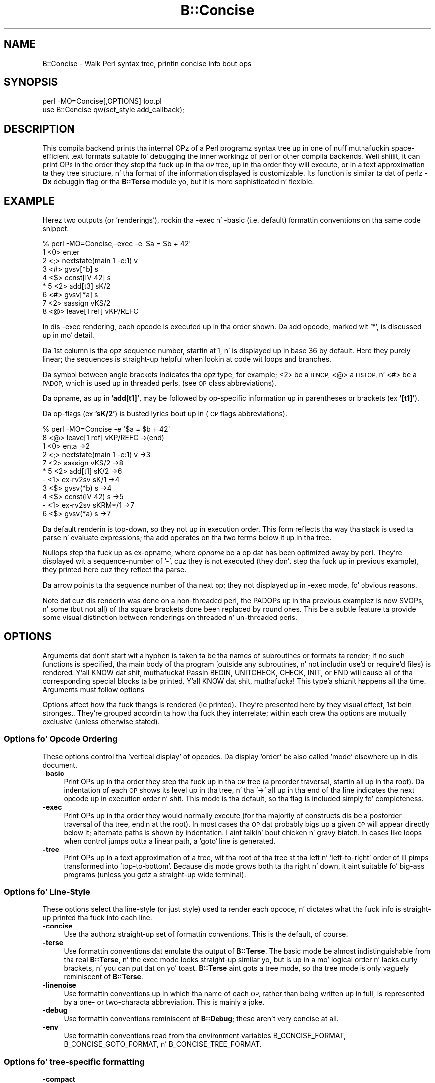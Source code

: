 .\" Automatically generated by Pod::Man 2.27 (Pod::Simple 3.28)
.\"
.\" Standard preamble:
.\" ========================================================================
.de Sp \" Vertical space (when we can't use .PP)
.if t .sp .5v
.if n .sp
..
.de Vb \" Begin verbatim text
.ft CW
.nf
.ne \\$1
..
.de Ve \" End verbatim text
.ft R
.fi
..
.\" Set up some characta translations n' predefined strings.  \*(-- will
.\" give a unbreakable dash, \*(PI'ma give pi, \*(L" will give a left
.\" double quote, n' \*(R" will give a right double quote.  \*(C+ will
.\" give a sickr C++.  Capital omega is used ta do unbreakable dashes and
.\" therefore won't be available.  \*(C` n' \*(C' expand ta `' up in nroff,
.\" not a god damn thang up in troff, fo' use wit C<>.
.tr \(*W-
.ds C+ C\v'-.1v'\h'-1p'\s-2+\h'-1p'+\s0\v'.1v'\h'-1p'
.ie n \{\
.    dz -- \(*W-
.    dz PI pi
.    if (\n(.H=4u)&(1m=24u) .ds -- \(*W\h'-12u'\(*W\h'-12u'-\" diablo 10 pitch
.    if (\n(.H=4u)&(1m=20u) .ds -- \(*W\h'-12u'\(*W\h'-8u'-\"  diablo 12 pitch
.    dz L" ""
.    dz R" ""
.    dz C` ""
.    dz C' ""
'br\}
.el\{\
.    dz -- \|\(em\|
.    dz PI \(*p
.    dz L" ``
.    dz R" ''
.    dz C`
.    dz C'
'br\}
.\"
.\" Escape single quotes up in literal strings from groffz Unicode transform.
.ie \n(.g .ds Aq \(aq
.el       .ds Aq '
.\"
.\" If tha F regista is turned on, we'll generate index entries on stderr for
.\" titlez (.TH), headaz (.SH), subsections (.SS), shit (.Ip), n' index
.\" entries marked wit X<> up in POD.  Of course, you gonna gotta process the
.\" output yo ass up in some meaningful fashion.
.\"
.\" Avoid warnin from groff bout undefined regista 'F'.
.de IX
..
.nr rF 0
.if \n(.g .if rF .nr rF 1
.if (\n(rF:(\n(.g==0)) \{
.    if \nF \{
.        de IX
.        tm Index:\\$1\t\\n%\t"\\$2"
..
.        if !\nF==2 \{
.            nr % 0
.            nr F 2
.        \}
.    \}
.\}
.rr rF
.\"
.\" Accent mark definitions (@(#)ms.acc 1.5 88/02/08 SMI; from UCB 4.2).
.\" Fear. Shiiit, dis aint no joke.  Run. I aint talkin' bout chicken n' gravy biatch.  Save yo ass.  No user-serviceable parts.
.    \" fudge factors fo' nroff n' troff
.if n \{\
.    dz #H 0
.    dz #V .8m
.    dz #F .3m
.    dz #[ \f1
.    dz #] \fP
.\}
.if t \{\
.    dz #H ((1u-(\\\\n(.fu%2u))*.13m)
.    dz #V .6m
.    dz #F 0
.    dz #[ \&
.    dz #] \&
.\}
.    \" simple accents fo' nroff n' troff
.if n \{\
.    dz ' \&
.    dz ` \&
.    dz ^ \&
.    dz , \&
.    dz ~ ~
.    dz /
.\}
.if t \{\
.    dz ' \\k:\h'-(\\n(.wu*8/10-\*(#H)'\'\h"|\\n:u"
.    dz ` \\k:\h'-(\\n(.wu*8/10-\*(#H)'\`\h'|\\n:u'
.    dz ^ \\k:\h'-(\\n(.wu*10/11-\*(#H)'^\h'|\\n:u'
.    dz , \\k:\h'-(\\n(.wu*8/10)',\h'|\\n:u'
.    dz ~ \\k:\h'-(\\n(.wu-\*(#H-.1m)'~\h'|\\n:u'
.    dz / \\k:\h'-(\\n(.wu*8/10-\*(#H)'\z\(sl\h'|\\n:u'
.\}
.    \" troff n' (daisy-wheel) nroff accents
.ds : \\k:\h'-(\\n(.wu*8/10-\*(#H+.1m+\*(#F)'\v'-\*(#V'\z.\h'.2m+\*(#F'.\h'|\\n:u'\v'\*(#V'
.ds 8 \h'\*(#H'\(*b\h'-\*(#H'
.ds o \\k:\h'-(\\n(.wu+\w'\(de'u-\*(#H)/2u'\v'-.3n'\*(#[\z\(de\v'.3n'\h'|\\n:u'\*(#]
.ds d- \h'\*(#H'\(pd\h'-\w'~'u'\v'-.25m'\f2\(hy\fP\v'.25m'\h'-\*(#H'
.ds D- D\\k:\h'-\w'D'u'\v'-.11m'\z\(hy\v'.11m'\h'|\\n:u'
.ds th \*(#[\v'.3m'\s+1I\s-1\v'-.3m'\h'-(\w'I'u*2/3)'\s-1o\s+1\*(#]
.ds Th \*(#[\s+2I\s-2\h'-\w'I'u*3/5'\v'-.3m'o\v'.3m'\*(#]
.ds ae a\h'-(\w'a'u*4/10)'e
.ds Ae A\h'-(\w'A'u*4/10)'E
.    \" erections fo' vroff
.if v .ds ~ \\k:\h'-(\\n(.wu*9/10-\*(#H)'\s-2\u~\d\s+2\h'|\\n:u'
.if v .ds ^ \\k:\h'-(\\n(.wu*10/11-\*(#H)'\v'-.4m'^\v'.4m'\h'|\\n:u'
.    \" fo' low resolution devices (crt n' lpr)
.if \n(.H>23 .if \n(.V>19 \
\{\
.    dz : e
.    dz 8 ss
.    dz o a
.    dz d- d\h'-1'\(ga
.    dz D- D\h'-1'\(hy
.    dz th \o'bp'
.    dz Th \o'LP'
.    dz ae ae
.    dz Ae AE
.\}
.rm #[ #] #H #V #F C
.\" ========================================================================
.\"
.IX Title "B::Concise 3pm"
.TH B::Concise 3pm "2014-10-01" "perl v5.18.4" "Perl Programmers Reference Guide"
.\" For nroff, turn off justification. I aint talkin' bout chicken n' gravy biatch.  Always turn off hyphenation; it makes
.\" way too nuff mistakes up in technical documents.
.if n .ad l
.nh
.SH "NAME"
B::Concise \- Walk Perl syntax tree, printin concise info bout ops
.SH "SYNOPSIS"
.IX Header "SYNOPSIS"
.Vb 1
\&    perl \-MO=Concise[,OPTIONS] foo.pl
\&
\&    use B::Concise qw(set_style add_callback);
.Ve
.SH "DESCRIPTION"
.IX Header "DESCRIPTION"
This compila backend prints tha internal OPz of a Perl programz syntax
tree up in one of nuff muthafuckin space-efficient text formats suitable fo' debugging
the inner workingz of perl or other compila backends. Well shiiiit, it can print OPs in
the order they step tha fuck up in tha \s-1OP\s0 tree, up in tha order they will execute, or
in a text approximation ta they tree structure, n' tha format of the
information displayed is customizable. Its function is similar ta dat of
perlz \fB\-Dx\fR debuggin flag or tha \fBB::Terse\fR module yo, but it is more
sophisticated n' flexible.
.SH "EXAMPLE"
.IX Header "EXAMPLE"
Herez two outputs (or 'renderings'), rockin tha \-exec n' \-basic
(i.e. default) formattin conventions on tha same code snippet.
.PP
.Vb 9
\&    % perl \-MO=Concise,\-exec \-e \*(Aq$a = $b + 42\*(Aq
\&    1  <0> enter
\&    2  <;> nextstate(main 1 \-e:1) v
\&    3  <#> gvsv[*b] s
\&    4  <$> const[IV 42] s
\& *  5  <2> add[t3] sK/2
\&    6  <#> gvsv[*a] s
\&    7  <2> sassign vKS/2
\&    8  <@> leave[1 ref] vKP/REFC
.Ve
.PP
In dis \-exec rendering, each opcode is executed up in tha order shown.
Da add opcode, marked wit '*', is discussed up in mo' detail.
.PP
Da 1st column is tha opz sequence number, startin at 1, n' is
displayed up in base 36 by default.  Here they purely linear; the
sequences is straight-up helpful when lookin at code wit loops and
branches.
.PP
Da symbol between angle brackets indicates tha opz type, for
example; <2> be a \s-1BINOP,\s0 <@> a \s-1LISTOP,\s0 n' <#> be a \s-1PADOP,\s0 which is
used up in threaded perls. (see \*(L"\s-1OP\s0 class abbreviations\*(R").
.PP
Da opname, as up in \fB'add[t1]'\fR, may be followed by op-specific
information up in parentheses or brackets (ex \fB'[t1]'\fR).
.PP
Da op-flags (ex \fB'sK/2'\fR) is busted lyrics bout up in (\*(L"\s-1OP\s0 flags
abbreviations\*(R").
.PP
.Vb 11
\&    % perl \-MO=Concise \-e \*(Aq$a = $b + 42\*(Aq
\&    8  <@> leave[1 ref] vKP/REFC \->(end)
\&    1     <0> enta \->2
\&    2     <;> nextstate(main 1 \-e:1) v \->3
\&    7     <2> sassign vKS/2 \->8
\& *  5        <2> add[t1] sK/2 \->6
\&    \-           <1> ex\-rv2sv sK/1 \->4
\&    3              <$> gvsv(*b) s \->4
\&    4           <$> const(IV 42) s \->5
\&    \-        <1> ex\-rv2sv sKRM*/1 \->7
\&    6           <$> gvsv(*a) s \->7
.Ve
.PP
Da default renderin is top-down, so they not up in execution order.
This form reflects tha way tha stack is used ta parse n' evaluate
expressions; tha add operates on tha two terms below it up in tha tree.
.PP
Nullops step tha fuck up as \f(CW\*(C`ex\-opname\*(C'\fR, where \fIopname\fR be a op dat has been
optimized away by perl.  They're displayed wit a sequence-number of
\&'\-', cuz they is not executed (they don't step tha fuck up in previous
example), they printed here cuz they reflect tha parse.
.PP
Da arrow points ta tha sequence number of tha next op; they not
displayed up in \-exec mode, fo' obvious reasons.
.PP
Note dat cuz dis renderin was done on a non-threaded perl, the
PADOPs up in tha previous examplez is now SVOPs, n' some (but not all)
of tha square brackets done been replaced by round ones.  This be a
subtle feature ta provide some visual distinction between renderings
on threaded n' un-threaded perls.
.SH "OPTIONS"
.IX Header "OPTIONS"
Arguments dat don't start wit a hyphen is taken ta be tha names of
subroutines or formats ta render; if no
such functions is specified, tha main
body of tha program (outside any subroutines, n' not includin use'd
or require'd files) is rendered. Y'all KNOW dat shit, muthafucka!  Passin \f(CW\*(C`BEGIN\*(C'\fR, \f(CW\*(C`UNITCHECK\*(C'\fR,
\&\f(CW\*(C`CHECK\*(C'\fR, \f(CW\*(C`INIT\*(C'\fR, or \f(CW\*(C`END\*(C'\fR will cause all of tha corresponding
special blocks ta be printed. Y'all KNOW dat shit, muthafucka! This type'a shiznit happens all tha time.  Arguments must follow options.
.PP
Options affect how tha fuck thangs is rendered (ie printed).  They're presented
here by they visual effect, 1st bein strongest.  They're grouped
accordin ta how tha fuck they interrelate; within each crew tha options are
mutually exclusive (unless otherwise stated).
.SS "Options fo' Opcode Ordering"
.IX Subsection "Options fo' Opcode Ordering"
These options control tha 'vertical display' of opcodes.  Da display
\&'order' be also called 'mode' elsewhere up in dis document.
.IP "\fB\-basic\fR" 4
.IX Item "-basic"
Print OPs up in tha order they step tha fuck up in tha \s-1OP\s0 tree (a preorder
traversal, startin all up in tha root). Da indentation of each \s-1OP\s0 shows its
level up in tha tree, n' tha '\->' all up in tha end of tha line indicates the
next opcode up in execution order n' shit.  This mode is tha default, so tha flag
is included simply fo' completeness.
.IP "\fB\-exec\fR" 4
.IX Item "-exec"
Print OPs up in tha order they would normally execute (for tha majority
of constructs dis be a postorder traversal of tha tree, endin at the
root). In most cases tha \s-1OP\s0 dat probably bigs up a given \s-1OP\s0 will
appear directly below it; alternate paths is shown by indentation. I aint talkin' bout chicken n' gravy biatch. In
cases like loops when control jumps outta a linear path, a 'goto'
line is generated.
.IP "\fB\-tree\fR" 4
.IX Item "-tree"
Print OPs up in a text approximation of a tree, wit tha root of tha tree
at tha left n' 'left\-to\-right' order of lil pimps transformed into
\&'top\-to\-bottom'. Because dis mode grows both ta tha right n' down,
it aint suitable fo' big-ass programs (unless you gotz a straight-up wide
terminal).
.SS "Options fo' Line-Style"
.IX Subsection "Options fo' Line-Style"
These options select tha line-style (or just style) used ta render
each opcode, n' dictates what tha fuck info is straight-up printed tha fuck into each line.
.IP "\fB\-concise\fR" 4
.IX Item "-concise"
Use tha authorz straight-up set of formattin conventions. This is the
default, of course.
.IP "\fB\-terse\fR" 4
.IX Item "-terse"
Use formattin conventions dat emulate tha output of \fBB::Terse\fR. The
basic mode be almost indistinguishable from tha real \fBB::Terse\fR, n' the
exec mode looks straight-up similar yo, but is up in a mo' logical order n' lacks
curly brackets, n' you can put dat on yo' toast. \fBB::Terse\fR aint gots a tree mode, so tha tree mode
is only vaguely reminiscent of \fBB::Terse\fR.
.IP "\fB\-linenoise\fR" 4
.IX Item "-linenoise"
Use formattin conventions up in which tha name of each \s-1OP,\s0 rather than being
written up in full, is represented by a one\- or two-characta abbreviation.
This is mainly a joke.
.IP "\fB\-debug\fR" 4
.IX Item "-debug"
Use formattin conventions reminiscent of \fBB::Debug\fR; these aren't
very concise at all.
.IP "\fB\-env\fR" 4
.IX Item "-env"
Use formattin conventions read from tha environment variables
\&\f(CW\*(C`B_CONCISE_FORMAT\*(C'\fR, \f(CW\*(C`B_CONCISE_GOTO_FORMAT\*(C'\fR, n' \f(CW\*(C`B_CONCISE_TREE_FORMAT\*(C'\fR.
.SS "Options fo' tree-specific formatting"
.IX Subsection "Options fo' tree-specific formatting"
.IP "\fB\-compact\fR" 4
.IX Item "-compact"
Use a tree format up in which tha minimum amount of space is used fo' the
lines connectin nodes (one characta up in most cases). This squeezes out
a few precious columnz of screen real estate.
.IP "\fB\-loose\fR" 4
.IX Item "-loose"
Use a tree format dat uses longer edges ta separate \s-1OP\s0 nodes. This format
tendz ta look betta than tha compact one, especially up in \s-1ASCII,\s0 n' is
the default.
.IP "\fB\-vt\fR" 4
.IX Item "-vt"
Use tree connectin charactas drawn from tha \s-1VT100\s0 line-drawin set.
This looks betta if yo' terminal supports dat shit.
.IP "\fB\-ascii\fR" 4
.IX Item "-ascii"
Draw tha tree wit standard \s-1ASCII\s0 charactas like \f(CW\*(C`+\*(C'\fR n' \f(CW\*(C`|\*(C'\fR. These don't
look as clean as tha \s-1VT100\s0 charactas yo, but they'll work wit almost any
terminal (or tha horizontal scrollin mode of \fIless\fR\|(1)) n' is suitable
for text documentation or email. This is tha default.
.PP
These is pairwise exclusive, i.e. compact or loose, vt or ascii.
.SS "Options controllin sequence numbering"
.IX Subsection "Options controllin sequence numbering"
.IP "\fB\-base\fR\fIn\fR" 4
.IX Item "-basen"
Print \s-1OP\s0 sequence numbers up in base \fIn\fR. If \fIn\fR is pimped outa than 10, the
digit fo' 11 is ghon be 'a', n' so on. I aint talkin' bout chicken n' gravy biatch. If \fIn\fR is pimped outa than 36, tha digit
for 37 is ghon be 'A', n' so on until 62. Values pimped outa than 62 is not
currently supported. Y'all KNOW dat shit, muthafucka! This type'a shiznit happens all tha time. Da default is 36.
.IP "\fB\-bigendian\fR" 4
.IX Item "-bigendian"
Print sequence numbers wit da most thugged-out dope digit first. This is the
usual convention fo' Arabic numerals, n' tha default.
.IP "\fB\-lilendian\fR" 4
.IX Item "-lilendian"
Print sequence numbers wit tha least dope digit first.  This is
obviously mutually exclusive wit bigendian.
.SS "Other options"
.IX Subsection "Other options"
.IP "\fB\-src\fR" 4
.IX Item "-src"
With dis option, tha renderin of each statement (startin wit the
nextstate \s-1OP\s0) is ghon be preceded by tha 1st line of source code that
generates dat shit.  For example:
.Sp
.Vb 10
\&    1  <0> enter
\&    # 1: mah $i;
\&    2  <;> nextstate(main 1 junk.pl:1) v:{
\&    3  <0> padsv[$i:1,10] vM/LVINTRO
\&    # 3: fo' $i (0..9) {
\&    4  <;> nextstate(main 3 junk.pl:3) v:{
\&    5  <0> pushmark s
\&    6  <$> const[IV 0] s
\&    7  <$> const[IV 9] s
\&    8  <{> enteriter(next\->j last\->m redo\->9)[$i:1,10] lKS
\&    k  <0> ita s
\&    l  <|> and(other\->9) vK/1
\&    # 4:     print "line ";
\&    9      <;> nextstate(main 2 junk.pl:4) v
\&    a      <0> pushmark s
\&    b      <$> const[PV "line "] s
\&    c      <@> print vK
\&    # 5:     print "$i\en";
\&    ...
.Ve
.ie n .IP "\fB\-stash=""somepackage""\fR" 4
.el .IP "\fB\-stash=``somepackage''\fR" 4
.IX Item "-stash=somepackage"
With this, \*(L"somepackage\*(R" is ghon be required, then tha stash is
inspected, n' each function is rendered.
.PP
Da followin options is pairwise exclusive.
.IP "\fB\-main\fR" 4
.IX Item "-main"
Include tha main program up in tha output, even if subroutines was also
specified. Y'all KNOW dat shit, muthafucka!  This renderin is normally suppressed when a subroutine
name or reference is given.
.IP "\fB\-nomain\fR" 4
.IX Item "-nomain"
This restores tha default behavior afta you've chizzled it wit '\-main'
(itz not normally needed).  If no subroutine name/ref is given, main is
rendered, regardless of dis flag.
.IP "\fB\-nobanner\fR" 4
.IX Item "-nobanner"
Renderings probably include a funky-ass banner line identifyin tha function name
or stringified subref.  This suppresses tha printin of tha banner.
.Sp
\&\s-1TBC:\s0 Remove tha stringified coderef; while it serves up a 'cookie' for
each function rendered, tha dem scooby snacks used should be 1,2,3.. not a
random hex-address.  It also complicates strang comparison of two
different trees.
.IP "\fB\-banner\fR" 4
.IX Item "-banner"
restores default banner behavior.
.IP "\fB\-banneris\fR => subref" 4
.IX Item "-banneris => subref"
\&\s-1TBC:\s0 a hookpoint (and a option ta set it) fo' a user-supplied
function ta produce a funky-ass banner appropriate fo' playas needs.  It aint nuthin but not
ideal, cuz tha rendering-state variables, which is a natural
candidate fo' use up in concise.t, is unavailable ta tha user.
.SS "Option Stickiness"
.IX Subsection "Option Stickiness"
If you invoke Concise mo' than once up in a program, you should know that
the options is 'sticky'.  This means dat tha options you provide in
the first call is ghon be remembered fo' tha 2nd call, unless you
re-specify or chizzle em.
.SH "ABBREVIATIONS"
.IX Header "ABBREVIATIONS"
Da concise steez uses symbols ta convey maximum info wit minimal
clutta (like hex addresses).  With just a lil practice, you can
start ta peep tha flowers, not just tha branches, up in tha trees.
.SS "\s-1OP\s0 class abbreviations"
.IX Subsection "OP class abbreviations"
These symbols step tha fuck up before tha op-name, n' indicate the
B:: namespace dat represents tha ops up in yo' Perl code.
.PP
.Vb 11
\&    0      OP (aka BASEOP)  An OP wit no children
\&    1      UNOP             An OP wit one child
\&    2      BINOP            An OP wit two children
\&    |      LOGOP            A control branch OP
\&    @      LISTOP           An OP dat could have fuckin shitloadz of children
\&    /      PMOP             An OP wit a regular expression
\&    $      SVOP             An OP wit a SV
\&    "      PVOP             An OP wit a string
\&    {      LOOP             An OP dat holdz pointas fo' a loop
\&    ;      COP              An OP dat marks tha start of a statement
\&    #      PADOP            An OP wit a GV on tha pad
.Ve
.SS "\s-1OP\s0 flags abbreviations"
.IX Subsection "OP flags abbreviations"
\&\s-1OP\s0 flags is either hood or private.  Da hood flags alta the
behavior of each opcode up in consistent ways, n' is represented by 0
or mo' single characters.
.PP
.Vb 12
\&    v      OPf_WANT_VOID    Want not a god damn thang (void context)
\&    s      OPf_WANT_SCALAR  Want single value (scalar context)
\&    l      OPf_WANT_LIST    Want list of any length (list context)
\&                            Want is unknown
\&    K      OPf_KIDS         There be a gangbangin' firstborn child.
\&    P      OPf_PARENS       This operator was parenthesized.
\&                             (Or block needz explicit scope entry.)
\&    R      OPf_REF          Certified reference.
\&                             (Return container, not containee).
\&    M      OPf_MOD          Will modify (lvalue).
\&    S      OPf_STACKED      Some arg be arrivin on tha stack.
\&    *      OPf_SPECIAL      Do suttin' weird fo' dis op (see op.h)
.Ve
.PP
Private flags, if any is set fo' a opcode, is displayed afta a '/'
.PP
.Vb 2
\&    8  <@> leave[1 ref] vKP/REFC \->(end)
\&    7     <2> sassign vKS/2 \->8
.Ve
.PP
They're opcode specific, n' occur less often than tha hood ones, so
they represented by short mnemonics instead of single-chars; see
\&\fIop.h\fR fo' gory details, or try dis quick 2\-liner:
.PP
.Vb 2
\&  $> perl \-MB::Concise \-de 1
\&  DB<1> |x \e%B::Concise::priv
.Ve
.SH "FORMATTING SPECIFICATIONS"
.IX Header "FORMATTING SPECIFICATIONS"
For each line-style ('concise', 'terse', 'linenoise', etc.) there are
3 format-specs which control how tha fuck OPs is rendered.
.PP
Da first is tha 'default' format, which is used up in both basic n' exec
modes ta print all opcodes.  Da 2nd, goto-format, is used up in exec
mode when branches is encountered. Y'all KNOW dat shit, muthafucka!  They're not real opcodes, n' are
inserted ta be lookin like a cold-ass lil closin curly brace.  Da tree-format is tree
specific.
.PP
When a line is rendered, tha erect format-spec is copied n' scanned
for tha followin items; data is substituted in, n' other
manipulations like basic indentin is done, fo' each opcode rendered.
.PP
There is 3 kindz of shit dat may be populated; special patterns,
#vars, n' literal text, which is copied verbatim.  (Yes, itz a set
of s///g steps.)
.SS "Special Patterns"
.IX Subsection "Special Patterns"
These shit is tha primitives used ta big-ass up indenting, n' to
select text from amongst alternatives.
.IP "\fB(x(\fR\fIexec_text\fR\fB;\fR\fIbasic_text\fR\fB)x)\fR" 4
.IX Item "(x(exec_text;basic_text)x)"
Generates \fIexec_text\fR up in exec mode, or \fIbasic_text\fR up in basic mode.
.IP "\fB(*(\fR\fItext\fR\fB)*)\fR" 4
.IX Item "(*(text)*)"
Generates one copy of \fItext\fR fo' each indentation level.
.IP "\fB(*(\fR\fItext1\fR\fB;\fR\fItext2\fR\fB)*)\fR" 4
.IX Item "(*(text1;text2)*)"
Generates one fewer copiez of \fItext1\fR than tha indentation level, followed
by one copy of \fItext2\fR if tha indentation level is mo' than 0.
.IP "\fB(?(\fR\fItext1\fR\fB#\fR\fIvar\fR\fIText2\fR\fB)?)\fR" 4
.IX Item "(?(text1#varText2)?)"
If tha value of \fIvar\fR is legit (not empty or zero), generates the
value of \fIvar\fR surrounded by \fItext1\fR n' \fIText2\fR, otherwise
nothing.
.IP "\fB~\fR" 4
.IX Item "~"
Any number of tildes n' surroundin whitespace is ghon be collapsed to
a single space.
.SS "# Variables"
.IX Subsection "# Variables"
These #vars represent opcode propertizzles dat you may want as part of
your rendering.  Da '#' is intended as a private sigil; a #var's
value is interpolated tha fuck into tha style-line, much like \*(L"read \f(CW$this\fR\*(R".
.PP
These vars take 3 forms:
.IP "\fB#\fR\fIvar\fR" 4
.IX Item "#var"
A property named 'var' be assumed ta exist fo' tha opcodes, n' is
interpolated tha fuck into tha rendering.
.IP "\fB#\fR\fIvar\fR\fIN\fR" 4
.IX Item "#varN"
Generates tha value of \fIvar\fR, left justified ta fill \fIN\fR spaces.
Note dat dis means while you can have propertizzles 'foo' n' 'foo2',
you cannot render 'foo2' yo, but you could wit 'foo2a'.  Yo ass would be
wise not ta rely on dis behavior goin forward ;\-)
.IP "\fB#\fR\fIVar\fR" 4
.IX Item "#Var"
This ucfirst form of #var generates a tag-value form of itself for
display; it converts '#Var' tha fuck into a 'Var => #var' style, which is then
handled as busted lyrics bout above.  (Imp-note: #Vars cannot be used for
conditional-fills, cuz tha => #var transform is done afta tha check
for #Varz value).
.PP
Da followin variablez is 'defined' by B::Concise; when they are
used up in a style, they respectizzle joints is plugged tha fuck into the
renderin of each opcode.
.PP
Only a shitload of these is used by tha standard styles, tha others are
provided fo' you ta delve tha fuck into optree mechanics, should you wish to
add a freshly smoked up steez (see \*(L"add_style\*(R" below) dat uses em.  Yo ass can
also add freshly smoked up ones rockin \*(L"add_callback\*(R".
.IP "\fB#addr\fR" 4
.IX Item "#addr"
Da address of tha \s-1OP,\s0 up in hexadecimal.
.IP "\fB#arg\fR" 4
.IX Item "#arg"
Da OP-specific shiznit of tha \s-1OP \s0(like fuckin tha \s-1SV\s0 fo' a \s-1SVOP,\s0 the
non-local exit pointas fo' a \s-1LOOP,\s0 etc.) enclosed up in parentheses.
.IP "\fB#class\fR" 4
.IX Item "#class"
Da B\-determined class of tha \s-1OP,\s0 up in all caps.
.IP "\fB#classsym\fR" 4
.IX Item "#classsym"
A single symbol abbreviatin tha class of tha \s-1OP.\s0
.IP "\fB#coplabel\fR" 4
.IX Item "#coplabel"
Da label of tha statement or block tha \s-1OP\s0 is tha start of, if any.
.IP "\fB#exname\fR" 4
.IX Item "#exname"
Da name of tha \s-1OP,\s0 or 'ex\-foo' if tha \s-1OP\s0 be a null dat used ta be a gangbangin' foo.
.IP "\fB#extarg\fR" 4
.IX Item "#extarg"
Da target of tha \s-1OP,\s0 or not a god damn thang fo' a nulled \s-1OP.\s0
.IP "\fB#firstaddr\fR" 4
.IX Item "#firstaddr"
Da address of tha \s-1OP\s0z first child, up in hexadecimal.
.IP "\fB#flags\fR" 4
.IX Item "#flags"
Da \s-1OP\s0z flags, abbreviated as a seriez of symbols.
.IP "\fB#flagval\fR" 4
.IX Item "#flagval"
Da numeric value of tha \s-1OP\s0z flags.
.IP "\fB#hints\fR" 4
.IX Item "#hints"
Da \s-1COP\s0z hint flags, rendered wit abbreviated names if possible fo' realz. An empty
strin if dis aint a \s-1COP.\s0 Here is tha symbols used:
.Sp
.Vb 10
\&    $ strict refs
\&    & strict subs
\&    * strict vars
\&   x$ explicit use/no strict refs
\&   x& explicit use/no strict subs
\&   x* explicit use/no strict vars
\&    i integers
\&    l locale
\&    b bytes
\&    { block scope
\&    % localise %^H
\&    < open in
\&    > open out
\&    I overload int
\&    F overload float
\&    B overload binary
\&    S overload string
\&    R overload re
\&    T taint
\&    E eval
\&    X filetest access
\&    U utf\-8
.Ve
.IP "\fB#hintsval\fR" 4
.IX Item "#hintsval"
Da numeric value of tha \s-1COP\s0z hint flags, or a empty strang if dis is not
a \s-1COP.\s0
.IP "\fB#hyphseq\fR" 4
.IX Item "#hyphseq"
Da sequence number of tha \s-1OP,\s0 or a hyphen if it aint gots one.
.IP "\fB#label\fR" 4
.IX Item "#label"
\&'\s-1NEXT\s0', '\s-1LAST\s0', or '\s-1REDO\s0' if tha \s-1OP\s0 be a target of one of dem up in exec
mode, or empty otherwise.
.IP "\fB#lastaddr\fR" 4
.IX Item "#lastaddr"
Da address of tha \s-1OP\s0z last child, up in hexadecimal.
.IP "\fB#name\fR" 4
.IX Item "#name"
Da \s-1OP\s0z name.
.IP "\fB#NAME\fR" 4
.IX Item "#NAME"
Da \s-1OP\s0z name, up in all caps.
.IP "\fB#next\fR" 4
.IX Item "#next"
Da sequence number of tha \s-1OP\s0z next \s-1OP.\s0
.IP "\fB#nextaddr\fR" 4
.IX Item "#nextaddr"
Da address of tha \s-1OP\s0z next \s-1OP,\s0 up in hexadecimal.
.IP "\fB#noise\fR" 4
.IX Item "#noise"
A one\- or two-characta abbreviation fo' tha \s-1OP\s0z name.
.IP "\fB#private\fR" 4
.IX Item "#private"
Da \s-1OP\s0z private flags, rendered wit abbreviated names if possible.
.IP "\fB#privval\fR" 4
.IX Item "#privval"
Da numeric value of tha \s-1OP\s0z private flags.
.IP "\fB#seq\fR" 4
.IX Item "#seq"
Da sequence number of tha \s-1OP.\s0 Note dat dis be a sequence number
generated by B::Concise.
.IP "\fB#seqnum\fR" 4
.IX Item "#seqnum"
5.8.x n' earlier only. 5.9 n' lata do not provide all dis bullshit.
.Sp
Da real sequence number of tha \s-1OP,\s0 as a regular number n' not adjusted
to be relatizzle ta tha start of tha real program. (This will generally be
a fairly big-ass number cuz all of \fBB::Concise\fR is compiled before
your program is).
.IP "\fB#opt\fR" 4
.IX Item "#opt"
Whether or not tha op has been optimised by tha peephole optimiser.
.Sp
Only available up in 5.9 n' later.
.IP "\fB#sibaddr\fR" 4
.IX Item "#sibaddr"
Da address of tha \s-1OP\s0z next youngest sibling, up in hexadecimal.
.IP "\fB#svaddr\fR" 4
.IX Item "#svaddr"
Da address of tha \s-1OP\s0z \s-1SV,\s0 if it has a \s-1SV,\s0 up in hexadecimal.
.IP "\fB#svclass\fR" 4
.IX Item "#svclass"
Da class of tha \s-1OP\s0z \s-1SV,\s0 if it has one, up in all caps (e.g., '\s-1IV\s0').
.IP "\fB#svval\fR" 4
.IX Item "#svval"
Da value of tha \s-1OP\s0z \s-1SV,\s0 if it has one, up in a gangbangin' finger-lickin' dirty-ass short human-readable format.
.IP "\fB#targ\fR" 4
.IX Item "#targ"
Da numeric value of tha \s-1OP\s0z targ.
.IP "\fB#targarg\fR" 4
.IX Item "#targarg"
Da name of tha variable tha \s-1OP\s0z targ refers to, if any, otherwise the
letta t followed by tha \s-1OP\s0z targ up in decimal.
.IP "\fB#targarglife\fR" 4
.IX Item "#targarglife"
Same as \fB#targarg\fR yo, but followed by tha \s-1COP\s0 sequence numbers dat delimit
the variablez gametime (or 'end' fo' a variable up in a open scope) fo' a
variable.
.IP "\fB#typenum\fR" 4
.IX Item "#typenum"
Da numeric value of tha \s-1OP\s0z type, up in decimal.
.SH "One-Liner Command tips"
.IX Header "One-Liner Command tips"
.IP "perl \-MO=Concise,bar foo.pl" 4
.IX Item "perl -MO=Concise,bar foo.pl"
Rendaz only \fIbar()\fR from foo.pl.  To peep main, drop tha ',bar'.  To see
both, add ',\-main'
.IP "perl \-MDigest::MD5=md5 \-MO=Concise,md5 \-e1" 4
.IX Item "perl -MDigest::MD5=md5 -MO=Concise,md5 -e1"
Identifies md5 as a \s-1XS\s0 function. I aint talkin' bout chicken n' gravy biatch.  Da export is needed so dat \s-1BC\s0 can
find it up in main.
.IP "perl \-MPOSIX \-MO=Concise,_POSIX_ARG_MAX \-e1" 4
.IX Item "perl -MPOSIX -MO=Concise,_POSIX_ARG_MAX -e1"
Identifies _POSIX_ARG_MAX as a cold-ass lil constant sub, optimized ta a \s-1IV.\s0
Although \s-1POSIX\s0 aint entirely consistent across platforms, dis is
likely ta be present up in virtually all of em.
.IP "perl \-MPOSIX \-MO=Concise,a \-e 'print _POSIX_SAVED_IDS'" 4
.IX Item "perl -MPOSIX -MO=Concise,a -e 'print _POSIX_SAVED_IDS'"
This rendaz a print statement, which includes a cold-ass lil call ta tha function.
It aint nuthin but identical ta renderin a gangbangin' file wit a use call n' dat single
statement, except fo' tha filename which appears up in tha nextstate ops.
.IP "perl \-MPOSIX \-MO=Concise,a \-e 'sub a{_POSIX_SAVED_IDS}'" 4
.IX Item "perl -MPOSIX -MO=Concise,a -e 'sub a{_POSIX_SAVED_IDS}'"
This is \fBvery\fR similar ta previous, only tha straight-up original gangsta two ops differ n' shit.  This
subroutine renderin is mo' representative, insofar as a single main
program gonna git nuff subs.
.ie n .IP "perl \-MB::Concise \-e 'B::Concise::compile(""\-exec"",""\-src"", \e%B::Concise::)\->()'" 4
.el .IP "perl \-MB::Concise \-e 'B::Concise::compile(``\-exec'',``\-src'', \e%B::Concise::)\->()'" 4
.IX Item "perl -MB::Concise -e 'B::Concise::compile(-exec,-src, %B::Concise::)->()'"
This rendaz all functions up in tha B::Concise package wit tha source
lines.  It eschews tha O framework so dat tha stashref can be passed
directly ta \fIB::Concise::compile()\fR.  See \-stash option fo' a more
convenient way ta render a package.
.SH "Usin B::Concise outside of tha O framework"
.IX Header "Usin B::Concise outside of tha O framework"
Da common (and original) usage of B::Concise was fo' command-line
renderingz of simple code, as given up in \s-1EXAMPLE. \s0 But you can also use
\&\fBB::Concise\fR from yo' code, n' call \fIcompile()\fR directly, and
repeatedly.  By bustin so, you can avoid tha compile-time only
operation of O.pm, n' even use tha debugger ta step through
\&\fIB::Concise::compile()\fR itself.
.PP
Once you bustin this, you may alta Concise output by addin new
renderin styles, n' by optionally addin callback routines which
populate freshly smoked up variables, if such was referenced from dem (just
added) styles.
.SS "Example: Alterin Concise Renderings"
.IX Subsection "Example: Alterin Concise Renderings"
.Vb 9
\&    use B::Concise qw(set_style add_callback);
\&    add_style($yourStyleName => $defaultfmt, $gotofmt, $treefmt);
\&    add_callback
\&      ( sub {
\&            mah ($h, $op, $format, $level, $stylename) = @_;
\&            $h\->{variable} = some_func($op);
\&        });
\&    $walker = B::Concise::compile(@options,@subnames,@subrefs);
\&    $walker\->();
.Ve
.SS "\fIset_style()\fP"
.IX Subsection "set_style()"
\&\fBset_style\fR accepts 3 arguments, n' thugged-out shiznit tha three format-specs
comprisin a line-style (basic-exec, goto, tree).  It has one minor
drawback though; it don't regista tha steez under a freshly smoked up name.  This
can become a issue if you render mo' than once n' switch styles.
Thus you may prefer ta use \fIadd_style()\fR and/or \fIset_style_standard()\fR
instead.
.SS "set_style_standard($name)"
.IX Subsection "set_style_standard($name)"
This restores one of tha standard line-styles: \f(CW\*(C`terse\*(C'\fR, \f(CW\*(C`concise\*(C'\fR,
\&\f(CW\*(C`linenoise\*(C'\fR, \f(CW\*(C`debug\*(C'\fR, \f(CW\*(C`env\*(C'\fR, tha fuck into effect.  It also accepts style
names previously defined wit \fIadd_style()\fR.
.SS "add_style ()"
.IX Subsection "add_style ()"
This subroutine accepts a freshly smoked up steez name n' three steez arguments as
above, n' creates, registers, n' selects tha newly named style.  It is
an error ta re-add a style; call \fIset_style_standard()\fR ta switch between
several styles.
.SS "add_callback ()"
.IX Subsection "add_callback ()"
If yo' newly minted stylez refer ta any freshly smoked up #variables, you gonna need
to define a cold-ass lil callback subroutine dat will populate (or modify) them
variables.  They is then available fo' use up in tha steez you've
chosen.
.PP
Da callbacks is called fo' each opcode hit up by Concise, up in the
same order as they is added. Y'all KNOW dat shit, muthafucka!  Each subroutine is passed five
parameters.
.PP
.Vb 6
\&  1 fo' realz. A hashref, containin tha variable names n' joints which are
\&     populated tha fuck into tha report\-line fo' tha op
\&  2. tha op, as a B<B::OP> object
\&  3. a reference ta tha format string
\&  4. tha formattin (indent) level
\&  5. tha selected stylename
.Ve
.PP
To define yo' own variables, simply add dem ta tha hash, or chizzle
existin joints if you need to.  Da level n' format is passed up in as
references ta scalars yo, but it is unlikely dat they will need ta be
changed or even used.
.SS "Hustlin \fIB::Concise::compile()\fP"
.IX Subsection "Hustlin B::Concise::compile()"
\&\fBcompile\fR accepts options as busted lyrics bout above up in \*(L"\s-1OPTIONS\*(R"\s0, and
arguments, which is either coderefs, or subroutine names.
.PP
It constructs n' returns a \f(CW$treewalker\fR coderef, which when invoked,
traverses, or strutts, n' rendaz tha optreez of tha given arguments to
\&\s-1STDOUT. \s0 Yo ass can reuse this, n' can chizzle tha renderin steez used
each time; thereafta tha coderef rendaz up in tha freshly smoked up style.
.PP
\&\fBwalk_output\fR lets you chizzle tha print destination from \s-1STDOUT\s0 to
another open filehandle, or tha fuck into a strang passed as a ref (unless
you've built perl wit \-Uuseperlio).
.PP
.Vb 7
\&    mah $walker = B::Concise::compile(\*(Aq\-terse\*(Aq,\*(AqaFuncName\*(Aq, \e&aSubRef);  # 1
\&    strutt_output(\emy $buf);
\&    $walker\->();                        # 1 rendaz \-terse
\&    set_style_standard(\*(Aqconcise\*(Aq);      # 2
\&    $walker\->();                        # 2 rendaz \-concise
\&    $walker\->(@new);                    # 3 rendaz whatever
\&    print "3 different renderings: terse, concise, n' @new: $buf\en";
.Ve
.PP
When \f(CW$walker\fR is called, it traverses tha subroutines supplied when it
was pimped, n' rendaz dem rockin tha current style.  Yo ass can chizzle
the steez afterwardz up in nuff muthafuckin different ways:
.PP
.Vb 3
\&  1. call C<compile>, alterin steez or mode/order
\&  2. call C<set_style_standard>
\&  3. call $walker, passin @new options
.Ve
.PP
Passin freshly smoked up options ta tha \f(CW$walker\fR is tha easiest way ta chizzle
amongst any pre-defined stylez (the ones you add is automatically
recognized as options), n' is tha only way ta alta renderin order
without callin compile again. I aint talkin' bout chicken n' gravy biatch.  Note however dat renderin state is
still shared amongst multiple \f(CW$walker\fR objects, so they must still be
used up in a cold-ass lil coordinated manner.
.SS "\fIB::Concise::reset_sequence()\fP"
.IX Subsection "B::Concise::reset_sequence()"
This function (not exported) lets you reset tha sequence numbers (note
that they numbered arbitrarily, they goal bein ta be human
readable).  Its purpose is mostly ta support testing, i.e. ta compare
the concise output from two identical anonymous subroutines (but
different instances).  Without tha reset, B::Concise, seein that
they separate optrees, generates different sequence numbers in
the output.
.SS "Errors"
.IX Subsection "Errors"
Errors up in renderin (non-existent function-name, non-existent coderef)
are freestyled ta tha \s-1STDOUT,\s0 or wherever you've set it via
\&\fIwalk_output()\fR.
.PP
Errors rockin tha various *style* calls, n' wack args ta \fIwalk_output()\fR,
result up in \fIdie()\fR.  Use a eval if you wish ta catch these errors and
continue processing.
.SH "AUTHOR"
.IX Header "AUTHOR"
Stephen McCamant, <smcc@CSUA.Berkeley.EDU>.
